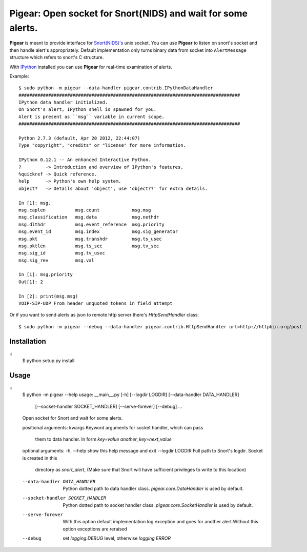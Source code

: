#############################################################
Pigear: Open socket for Snort(NIDS) and wait for some alerts.
#############################################################

**Pigear** is meant to provide interface for `Snort(NIDS)'s <http://www.snort.org/>`_ unix socket.
You can use **Pigear** to listen on snort's socket and then handle alert's appropriately. Default implementation
only turns binary data from socket into ``AlertMessage`` structure which refers to snort's C structure.

With `IPython <http://ipython.org/>`_ installed you can use **Pigear** for real-time examination of alerts.


Example::
    
    $ sudo python -m pigear --data-handler pigear.contrib.IPythonDataHandler
    ##################################################################################
    IPython data handler initialized.
    On Snort's alert, IPython shell is spawned for you.
    Alert is present as ``msg`` variable in current scope.
    ##################################################################################

    Python 2.7.3 (default, Apr 20 2012, 22:44:07) 
    Type "copyright", "credits" or "license" for more information.

    IPython 0.12.1 -- An enhanced Interactive Python.
    ?         -> Introduction and overview of IPython's features.
    %quickref -> Quick reference.
    help      -> Python's own help system.
    object?   -> Details about 'object', use 'object??' for extra details.

    In [1]: msg.
    msg.caplen           msg.count            msg.msg                        
    msg.classification   msg.data             msg.nethdr                     
    msg.dlthdr           msg.event_reference  msg.priority         
    msg.event_id         msg.index            msg.sig_generator    
    msg.pkt              msg.transhdr         msg.ts_usec
    msg.pktlen           msg.ts_sec           msg.tv_sec 
    msg.sig_id           msg.tv_usec                     
    msg.sig_rev          msg.val                         

    In [1]: msg.priority
    Out[1]: 2

    In [2]: print(msg.msg)
    VOIP-SIP-UDP From header unquoted tokens in field attempt

Or if you want to send alerts as json to remote http server there's `HttpSendHandler` class::

   $ sudo python -m pigear --debug --data-handler pigear.contrib.HttpSendHandler url=http://httpbin.org/post


************
Installation
************

::
    $ python setup.py install


*****
Usage
*****

::
    $ python -m pigear --help
    usage: __main__.py [-h] [--logdir LOGDIR] [--data-handler DATA_HANDLER]
                    [--socket-handler SOCKET_HANDLER] [--serve-forever]
                    [--debug]
                    ...

    Open socket for Snort and wait for some alerts.

    positional arguments:
    kwargs                Keyword arguments for socket handler, which can pass
                            them to data handler. In form `key=value
                            another_key=next_value`

    optional arguments:
    -h, --help            show this help message and exit
    --logdir LOGDIR       Full path to Snort's logdir. Socket is created in this
                            directory as `snort_alert`, (Make sure that Snort will
                            have sufficient privileges to write to this location)
    --data-handler DATA_HANDLER
                            Python dotted path to data handler class.
                            `pigear.core.DataHandler` is used by default.
    --socket-handler SOCKET_HANDLER
                            Python dotted path to socket handler class.
                            `pigear.core.SocketHandler` is used by default.
    --serve-forever       With this option default implementation log exception
                            and goes for another alert.Without this option
                            exceptions are reraised
    --debug               set `logging.DEBUG` level, otherwise `logging.ERROR`
